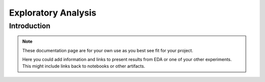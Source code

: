 Exploratory Analysis
====================

Introduction
------------

.. note::
   These documentation page are for your own use as you best see fit for your project.

   Here you could add information and links to present results from EDA or
   one of your other experiments. This might include links back to notebooks
   or other artifacts.
